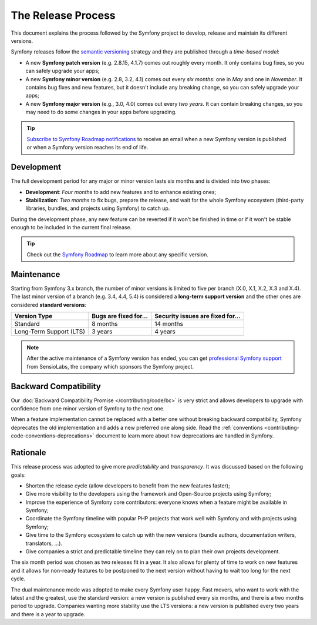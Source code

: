 The Release Process
===================

This document explains the process followed by the Symfony project to develop,
release and maintain its different versions.

Symfony releases follow the `semantic versioning`_ strategy and they are
published through a *time-based model*:

* A new **Symfony patch version** (e.g. 2.8.15, 4.1.7) comes out roughly every
  month. It only contains bug fixes, so you can safely upgrade your apps;
* A new **Symfony minor version** (e.g. 2.8, 3.2, 4.1) comes out every *six months*:
  one in *May* and one in *November*. It contains bug fixes and new features, but
  it doesn't include any breaking change, so you can safely upgrade your apps;
* A new **Symfony major version** (e.g., 3.0, 4.0) comes out every *two years*.
  It can contain breaking changes, so you may need to do some changes in your
  apps before upgrading.

.. tip::

    `Subscribe to Symfony Roadmap notifications`_ to receive an email when a new
    Symfony version is published or when a Symfony version reaches its end of life.

.. _contributing-release-development:

Development
-----------

The full development period for any major or minor version lasts six months and
is divided into two phases:

* **Development**: *Four months* to add new features and to enhance existing
  ones;

* **Stabilization**: *Two months* to fix bugs, prepare the release, and wait
  for the whole Symfony ecosystem (third-party libraries, bundles, and
  projects using Symfony) to catch up.

During the development phase, any new feature can be reverted if it won't be
finished in time or if it won't be stable enough to be included in the current
final release.

.. tip::

    Check out the `Symfony Roadmap`_ to learn more about any specific version.

.. _contributing-release-maintenance:
.. _symfony-versions:
.. _releases-lts:

Maintenance
-----------

Starting from Symfony 3.x branch, the number of minor versions is limited to
five per branch (X.0, X.1, X.2, X.3 and X.4). The last minor version of a branch
(e.g. 3.4, 4.4, 5.4) is considered a **long-term support version** and the other
ones are considered **standard versions**:

=======================  =====================  ================================
Version Type             Bugs are fixed for...  Security issues are fixed for...
=======================  =====================  ================================
Standard                 8 months               14 months
Long-Term Support (LTS)  3 years                4 years
=======================  =====================  ================================

.. note::

    After the active maintenance of a Symfony version has ended, you can get
    `professional Symfony support`_ from SensioLabs, the company which sponsors
    the Symfony project.

.. _deprecations:

Backward Compatibility
----------------------

Our :doc:`Backward Compatibility Promise </contributing/code/bc>` is very
strict and allows developers to upgrade with confidence from one minor version
of Symfony to the next one.

When a feature implementation cannot be replaced with a better one without
breaking backward compatibility, Symfony deprecates the old implementation and
adds a new preferred one along side. Read the
:ref:`conventions <contributing-code-conventions-deprecations>` document to
learn more about how deprecations are handled in Symfony.

Rationale
---------

This release process was adopted to give more *predictability* and
*transparency*. It was discussed based on the following goals:

* Shorten the release cycle (allow developers to benefit from the new
  features faster);
* Give more visibility to the developers using the framework and Open-Source
  projects using Symfony;
* Improve the experience of Symfony core contributors: everyone knows when a
  feature might be available in Symfony;
* Coordinate the Symfony timeline with popular PHP projects that work well
  with Symfony and with projects using Symfony;
* Give time to the Symfony ecosystem to catch up with the new versions
  (bundle authors, documentation writers, translators, ...).
* Give companies a strict and predictable timeline they can rely on to plan
  their own projects development.

The six month period was chosen as two releases fit in a year. It also allows
for plenty of time to work on new features and it allows for non-ready
features to be postponed to the next version without having to wait too long
for the next cycle.

The dual maintenance mode was adopted to make every Symfony user happy. Fast
movers, who want to work with the latest and the greatest, use the standard
version: a new version is published every six months, and there is a two months
period to upgrade. Companies wanting more stability use the LTS versions: a new
version is published every two years and there is a year to upgrade.

.. _`semantic versioning`: https://semver.org/
.. _`Subscribe to Symfony Roadmap notifications`: https://symfony.com/account
.. _`Symfony Roadmap`: https://symfony.com/roadmap#checker
.. _`professional Symfony support`: https://sensiolabs.com/
